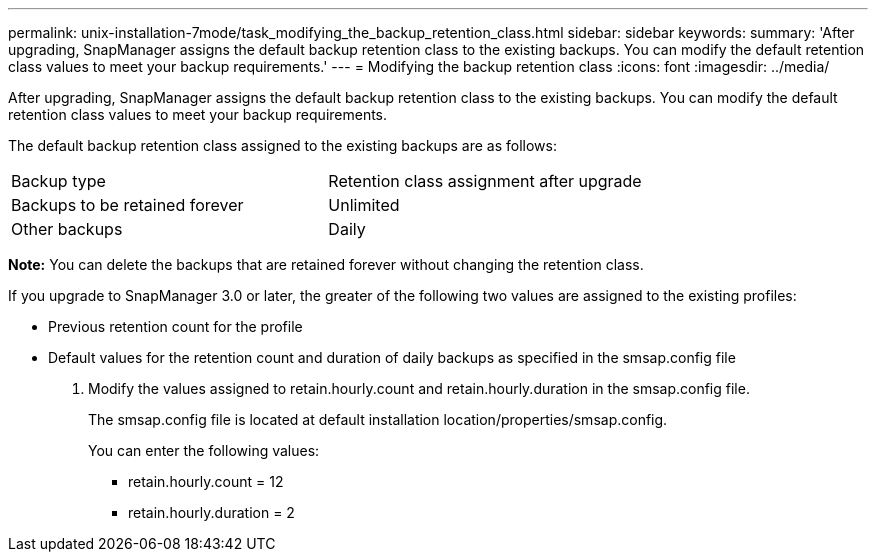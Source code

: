---
permalink: unix-installation-7mode/task_modifying_the_backup_retention_class.html
sidebar: sidebar
keywords: 
summary: 'After upgrading, SnapManager assigns the default backup retention class to the existing backups. You can modify the default retention class values to meet your backup requirements.'
---
= Modifying the backup retention class
:icons: font
:imagesdir: ../media/

[.lead]
After upgrading, SnapManager assigns the default backup retention class to the existing backups. You can modify the default retention class values to meet your backup requirements.

The default backup retention class assigned to the existing backups are as follows:

|===
| Backup type| Retention class assignment after upgrade
a|
Backups to be retained forever
a|
Unlimited
a|
Other backups
a|
Daily
|===
*Note:* You can delete the backups that are retained forever without changing the retention class.

If you upgrade to SnapManager 3.0 or later, the greater of the following two values are assigned to the existing profiles:

* Previous retention count for the profile
* Default values for the retention count and duration of daily backups as specified in the smsap.config file

. Modify the values assigned to retain.hourly.count and retain.hourly.duration in the smsap.config file.
+
The smsap.config file is located at default installation location/properties/smsap.config.
+
You can enter the following values:

 ** retain.hourly.count = 12
 ** retain.hourly.duration = 2
